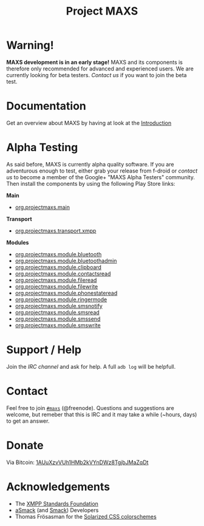 #+TITLE:        Project MAXS
#+AUTHOR:       Florian Schmaus
#+EMAIL:        flo@geekplace.eu
#+OPTIONS:      H:2 num:nil toc:nil author:nil
#+OPTIONS:      timestamp:nil
#+STARTUP:      noindent

* Warning!

*MAXS development is in an early stage!* MAXS and its components is
therefore only recommended for advanced and experienced users. We are
currently looking for beta testers. [[*Contact][Contact us]] if you want to join the
beta test.

* Documentation

Get an overview about MAXS by having at look at the [[file:../documentation/introduction.org][Introduction]]

* Alpha Testing

As said before, MAXS is currently alpha quality software. If you are
adventurous enough to test, either grab your release from f-droid or
[[*Contact][contact us]] to become a member of the Google+ "MAXS Alpha Testers"
community. Then install the components by using the following Play
Store links:

*Main*

- [[https://play.google.com/apps/testing/org.projectmaxs.main][org.projectmaxs.main]]

*Transport*

- [[https://play.google.com/apps/testing/org.projectmaxs.transport.xmpp][org.projectmaxs.transport.xmpp]]

*Modules*

- [[https://play.google.com/apps/testing/org.projectmaxs.module.bluetooth][org.projectmaxs.module.bluetooth]]
- [[https://play.google.com/apps/testing/org.projectmaxs.module.bluetoothadmin][org.projectmaxs.module.bluetoothadmin]]
- [[https://play.google.com/apps/testing/org.projectmaxs.module.clipboard][org.projectmaxs.module.clipboard]]
- [[https://play.google.com/apps/testing/org.projectmaxs.module.contactsread][org.projectmaxs.module.contactsread]]
- [[https://play.google.com/apps/testing/org.projectmaxs.module.fileread][org.projectmaxs.module.fileread]]
- [[https://play.google.com/apps/testing/org.projectmaxs.module.filewrite][org.projectmaxs.module.filewrite]]
- [[https://play.google.com/apps/testing/org.projectmaxs.module.phonestateread][org.projectmaxs.module.phonestateread]]
- [[https://play.google.com/apps/testing/org.projectmaxs.module.ringermode][org.projectmaxs.module.ringermode]]
- [[https://play.google.com/apps/testing/org.projectmaxs.module.smsnotify][org.projectmaxs.module.smsnotify]]
- [[https://play.google.com/apps/testing/org.projectmaxs.module.smsread][org.projectmaxs.module.smsread]]
- [[https://play.google.com/apps/testing/org.projectmaxs.module.smssend][org.projectmaxs.module.smssend]]
- [[https://play.google.com/apps/testing/org.projectmaxs.module.smswrite][org.projectmaxs.module.smswrite]]


* Support / Help

Join the [[*Contact][IRC channel]] and ask for help. A full =adb log= will be helpfull.

* Contact

Feel free to join  [[irc://chat.freenode.net/maxs][~#maxs~]] (@freenode). Questions and suggestions are
welcome, but remeber that this is IRC and it may take a while (~hours,
days) to get an answer.

* Donate

Via Bitcoin: [[bitcoin:1AUuXzvVUh1HMb2kVYnDWz8TgjbJMaZqDt][1AUuXzvVUh1HMb2kVYnDWz8TgjbJMaZqDt]]

* Acknowledgements

- The [[http://xmpp.org/about-xmpp/xsf/][XMPP Standards Foundation]]
- [[http://asmack.org][aSmack]] (and [[http://www.igniterealtime.org/projects/smack/][Smack]]) Developers
- Thomas Frösasman for the [[http://thomasf.github.io/solarized-css/][Solarized CSS colorschemes]]

#+BEGIN_HTML
<!-- Piwik -->
<script type="text/javascript">
  var _paq = _paq || [];
  _paq.push(["trackPageView"]);
  _paq.push(["enableLinkTracking"]);

  (function() {
    var u=(("https:" == document.location.protocol) ? "https" : "http") + "://piwik.geekplace.eu/";
    _paq.push(["setTrackerUrl", u+"piwik.php"]);
    _paq.push(["setSiteId", "1"]);
    var d=document, g=d.createElement("script"), s=d.getElementsByTagName("script")[0]; g.type="text/javascript";
    g.defer=true; g.async=true; g.src=u+"piwik.js"; s.parentNode.insertBefore(g,s);
  })();
</script>
<!-- End Piwik Code -->
#+END_HTML
